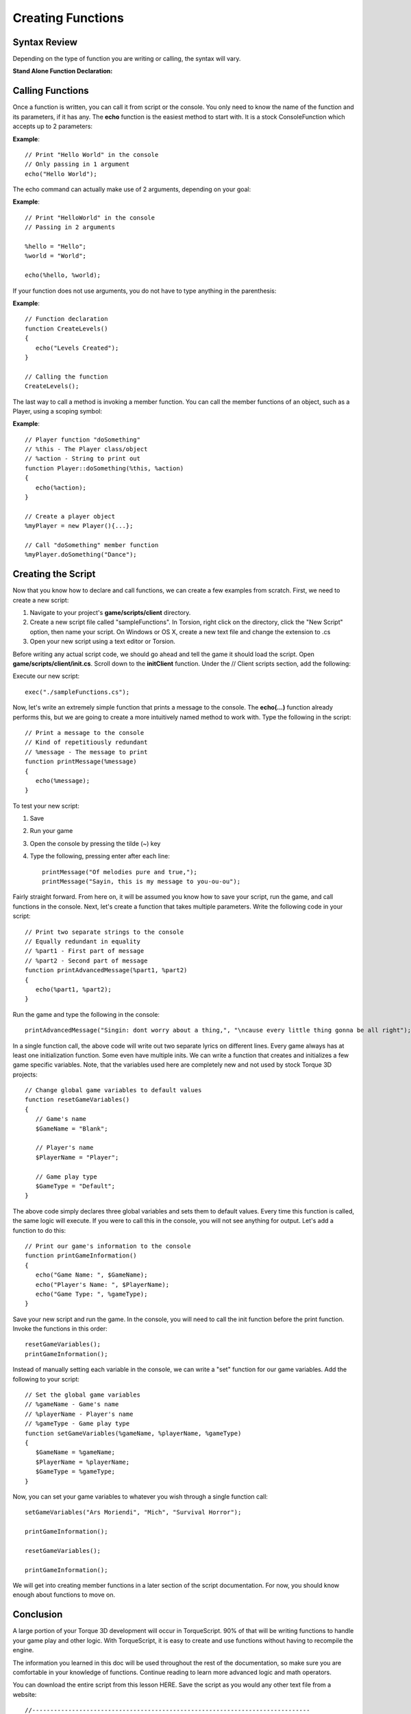 Creating Functions
*******************

Syntax Review
===============
Depending on the type of function you are writing or calling, the syntax will vary.

**Stand Alone Function Declaration:**

.. cpp:function:: function function_name([arg0],...){...}

	Declaration of function
	
	Syntax::

		function function_name([arg0],...)
		{
			statements;
			[return val;]
		}
	
	:param function: Is a keyword telling TorqueScript we are defining a new function.
	:param function_name: Is the name of the function we are creating.
	:param [arg0]: Argument. Value passed into function for use.
	:param ...: Any number of additional arguments.
	:param statements: Your custom logic executed when function is called.

	:return: **return val** *Optional*. The value the function will give back after it has completed.

	Examples::
	
		// Print 0 to value of %repeatCount in console
		function echoRepeat (%echoString, %repeatCount)
		{
		   for (%count = 0; %count < %repeatCount; %count++)
		   {
		      echo(%echoString);
		   }
		}

Calling Functions
===================

Once a function is written, you can call it from script or the console. You only need to know the name of the function and its parameters, if it has any. The **echo** function is the easiest method to start with. It is a stock ConsoleFunction which accepts up to 2 parameters:

**Example**::

	// Print "Hello World" in the console
	// Only passing in 1 argument
	echo("Hello World");

The echo command can actually make use of 2 arguments, depending on your goal:

**Example**::

	// Print "HelloWorld" in the console
	// Passing in 2 arguments
	
	%hello = "Hello";
	%world = "World";
	
	echo(%hello, %world);

If your function does not use arguments, you do not have to type anything in the parenthesis:

**Example**::

	// Function declaration
	function CreateLevels()
	{
	   echo("Levels Created");
	}
	
	// Calling the function
	CreateLevels();

The last way to call a method is invoking a member function. You can call the member functions of an object, such as a Player, using a scoping symbol:

**Example**::

	// Player function "doSomething"
	// %this - The Player class/object
	// %action - String to print out
	function Player::doSomething(%this, %action)
	{
	   echo(%action);
	}
	
	// Create a player object
	%myPlayer = new Player(){...};
	
	// Call "doSomething" member function
	%myPlayer.doSomething("Dance");


Creating the Script
=====================
Now that you know how to declare and call functions, we can create a few examples from scratch. First, we need to create a new script:

#. Navigate to your project's **game/scripts/client** directory.
#. Create a new script file called "sampleFunctions". In Torsion, right click on the directory, click the "New Script" option, then name your script. On Windows or OS X, create a new text file and change the extension to .cs
#. Open your new script using a text editor or Torsion.


Before writing any actual script code, we should go ahead and tell the game it should load the script. Open **game/scripts/client/init.cs**. Scroll down to the **initClient** function. Under the // Client scripts section, add the following:


Execute our new script::

	exec("./sampleFunctions.cs");


Now, let's write an extremely simple function that prints a message to the console. The **echo(...)** function already performs this, but we are going to create a more intuitively named method to work with. Type the following in the script::

	// Print a message to the console
	// Kind of repetitiously redundant
	// %message - The message to print
	function printMessage(%message)
	{
	   echo(%message);
	}


To test your new script:

#. Save
#. Run your game
#. Open the console by pressing the tilde (~) key
#. Type the following, pressing enter after each line::

	printMessage("Of melodies pure and true,");
	printMessage("Sayin, this is my message to you-ou-ou");


Fairly straight forward. From here on, it will be assumed you know how to save your script, run the game, and call functions in the console. Next, let's create a function that takes multiple parameters. Write the following code in your script::

	// Print two separate strings to the console
	// Equally redundant in equality
	// %part1 - First part of message
	// %part2 - Second part of message
	function printAdvancedMessage(%part1, %part2)
	{
	   echo(%part1, %part2);
	}


Run the game and type the following in the console::

	printAdvancedMessage("Singin: dont worry about a thing,", "\ncause every little thing gonna be all right");


In a single function call, the above code will write out two separate lyrics on different lines. Every game always has at least one initialization function. Some even have multiple inits. We can write a function that creates and initializes a few game specific variables. Note, that the variables used here are completely new and not used by stock Torque 3D projects::

	// Change global game variables to default values
	function resetGameVariables()
	{
	   // Game's name
	   $GameName = "Blank";
	   
	   // Player's name
	   $PlayerName = "Player";
	   
	   // Game play type
	   $GameType = "Default";
	}

The above code simply declares three global variables and sets them to default values. Every time this function is called, the same logic will execute. If you were to call this in the console, you will not see anything for output. Let's add a function to do this::

	// Print our game's information to the console
	function printGameInformation()
	{
	   echo("Game Name: ", $GameName);
	   echo("Player's Name: ", $PlayerName);
	   echo("Game Type: ", %gameType);
	}

Save your new script and run the game. In the console, you will need to call the init function before the print function. Invoke the functions in this order::

	resetGameVariables();
	printGameInformation();


Instead of manually setting each variable in the console, we can write a "set" function for our game variables. Add the following to your script::

	// Set the global game variables
	// %gameName - Game's name
	// %playerName - Player's name
	// %gameType - Game play type
	function setGameVariables(%gameName, %playerName, %gameType)
	{
	   $GameName = %gameName;
	   $PlayerName = %playerName;
	   $GameType = %gameType;
	}


Now, you can set your game variables to whatever you wish through a single function call::

	setGameVariables("Ars Moriendi", "Mich", "Survival Horror");

	printGameInformation();

	resetGameVariables();

	printGameInformation();


We will get into creating member functions in a later section of the script documentation. For now, you should know enough about functions to move on. 

Conclusion
============
A large portion of your Torque 3D development will occur in TorqueScript. 90% of that will be writing functions to handle your game play and other logic. With TorqueScript, it is easy to create and use functions without having to recompile the engine.

The information you learned in this doc will be used throughout the rest of the documentation, so make sure you are comfortable in your knowledge of functions. Continue reading to learn more advanced logic and math operators. 

You can download the entire script from this lesson HERE. Save the script as you would any other text file from a website::

	//-----------------------------------------------------------------------------
	// Torque 3D
	// Copyright (C) GarageGames.com 2000 - 2009 All Rights Reserved
	//-----------------------------------------------------------------------------
	
	// Print a message to the console
	// Kind of repititiously redundant
	// %message - The message to print
	function printMessage(%message)
	{
	   echo(%message);
	}
	
	// Print two separate strings to the console
	// Equally redundant in equality
	// %part1 - First part of message
	// %part2 - Second part of message
	function printAdvancedMessage(%part1, %part2)
	{
	   echo(%part1, %part2);
	}
	
	// Change global game variables to default values
	function resetGameVariables()
	{
	   // Game's name
	   $GameName = "Blank";
	   
	   // Player's name
	   $PlayerName = "Player";
	   
	   // Game play type
	   $GameType = "Default";
	}
	
	// Set the global game variables
	// %gameName - Game's name
	// %playerName - Player's name
	// %gameType - Game play type
	function setGameVariables(%gameName, %playerName, %gameType)
	{
	   $GameName = %gameName;
	   $PlayerName = %playerName;
	   $GameType = %gameType;
	}
	
	// Print our game's information to the console
	function printGameInformation()
	{
	   echo("Game Name: ", $GameName);
	   echo("Player's Name: ", $PlayerName);
	   echo("Game Type: ", $GameType);
	}